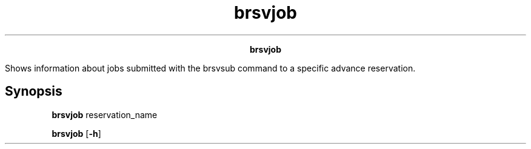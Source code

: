 
.ad l

.TH brsvjob 1 "July 2021" "" ""
.ll 72

.ce 1000
\fBbrsvjob\fR
.ce 0

.sp 2
Shows information about jobs submitted with the brsvsub command
to a specific advance reservation.
.sp 2

.SH Synopsis

.sp 2
\fBbrsvjob\fR reservation_name
.sp 2
\fBbrsvjob\fR [\fB-h\fR]